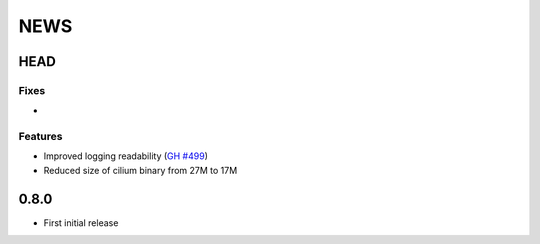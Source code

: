 ****
NEWS
****

HEAD
====

Fixes
-----

-

Features
--------

- Improved logging readability (`GH #499 <https://github.com/cilium/cilium/pull/499>`_)
- Reduced size of cilium binary from 27M to 17M

0.8.0
=====

- First initial release
